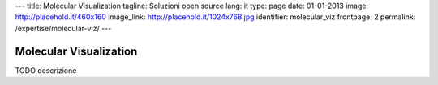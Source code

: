 ---
title: Molecular Visualization
tagline: Soluzioni open source
lang: it
type: page
date: 01-01-2013
image: http://placehold.it/460x160
image_link: http://placehold.it/1024x768.jpg
identifier: molecular_viz
frontpage: 2
permalink: /expertise/molecular-viz/
---

Molecular Visualization
-----------------------

TODO descrizione
